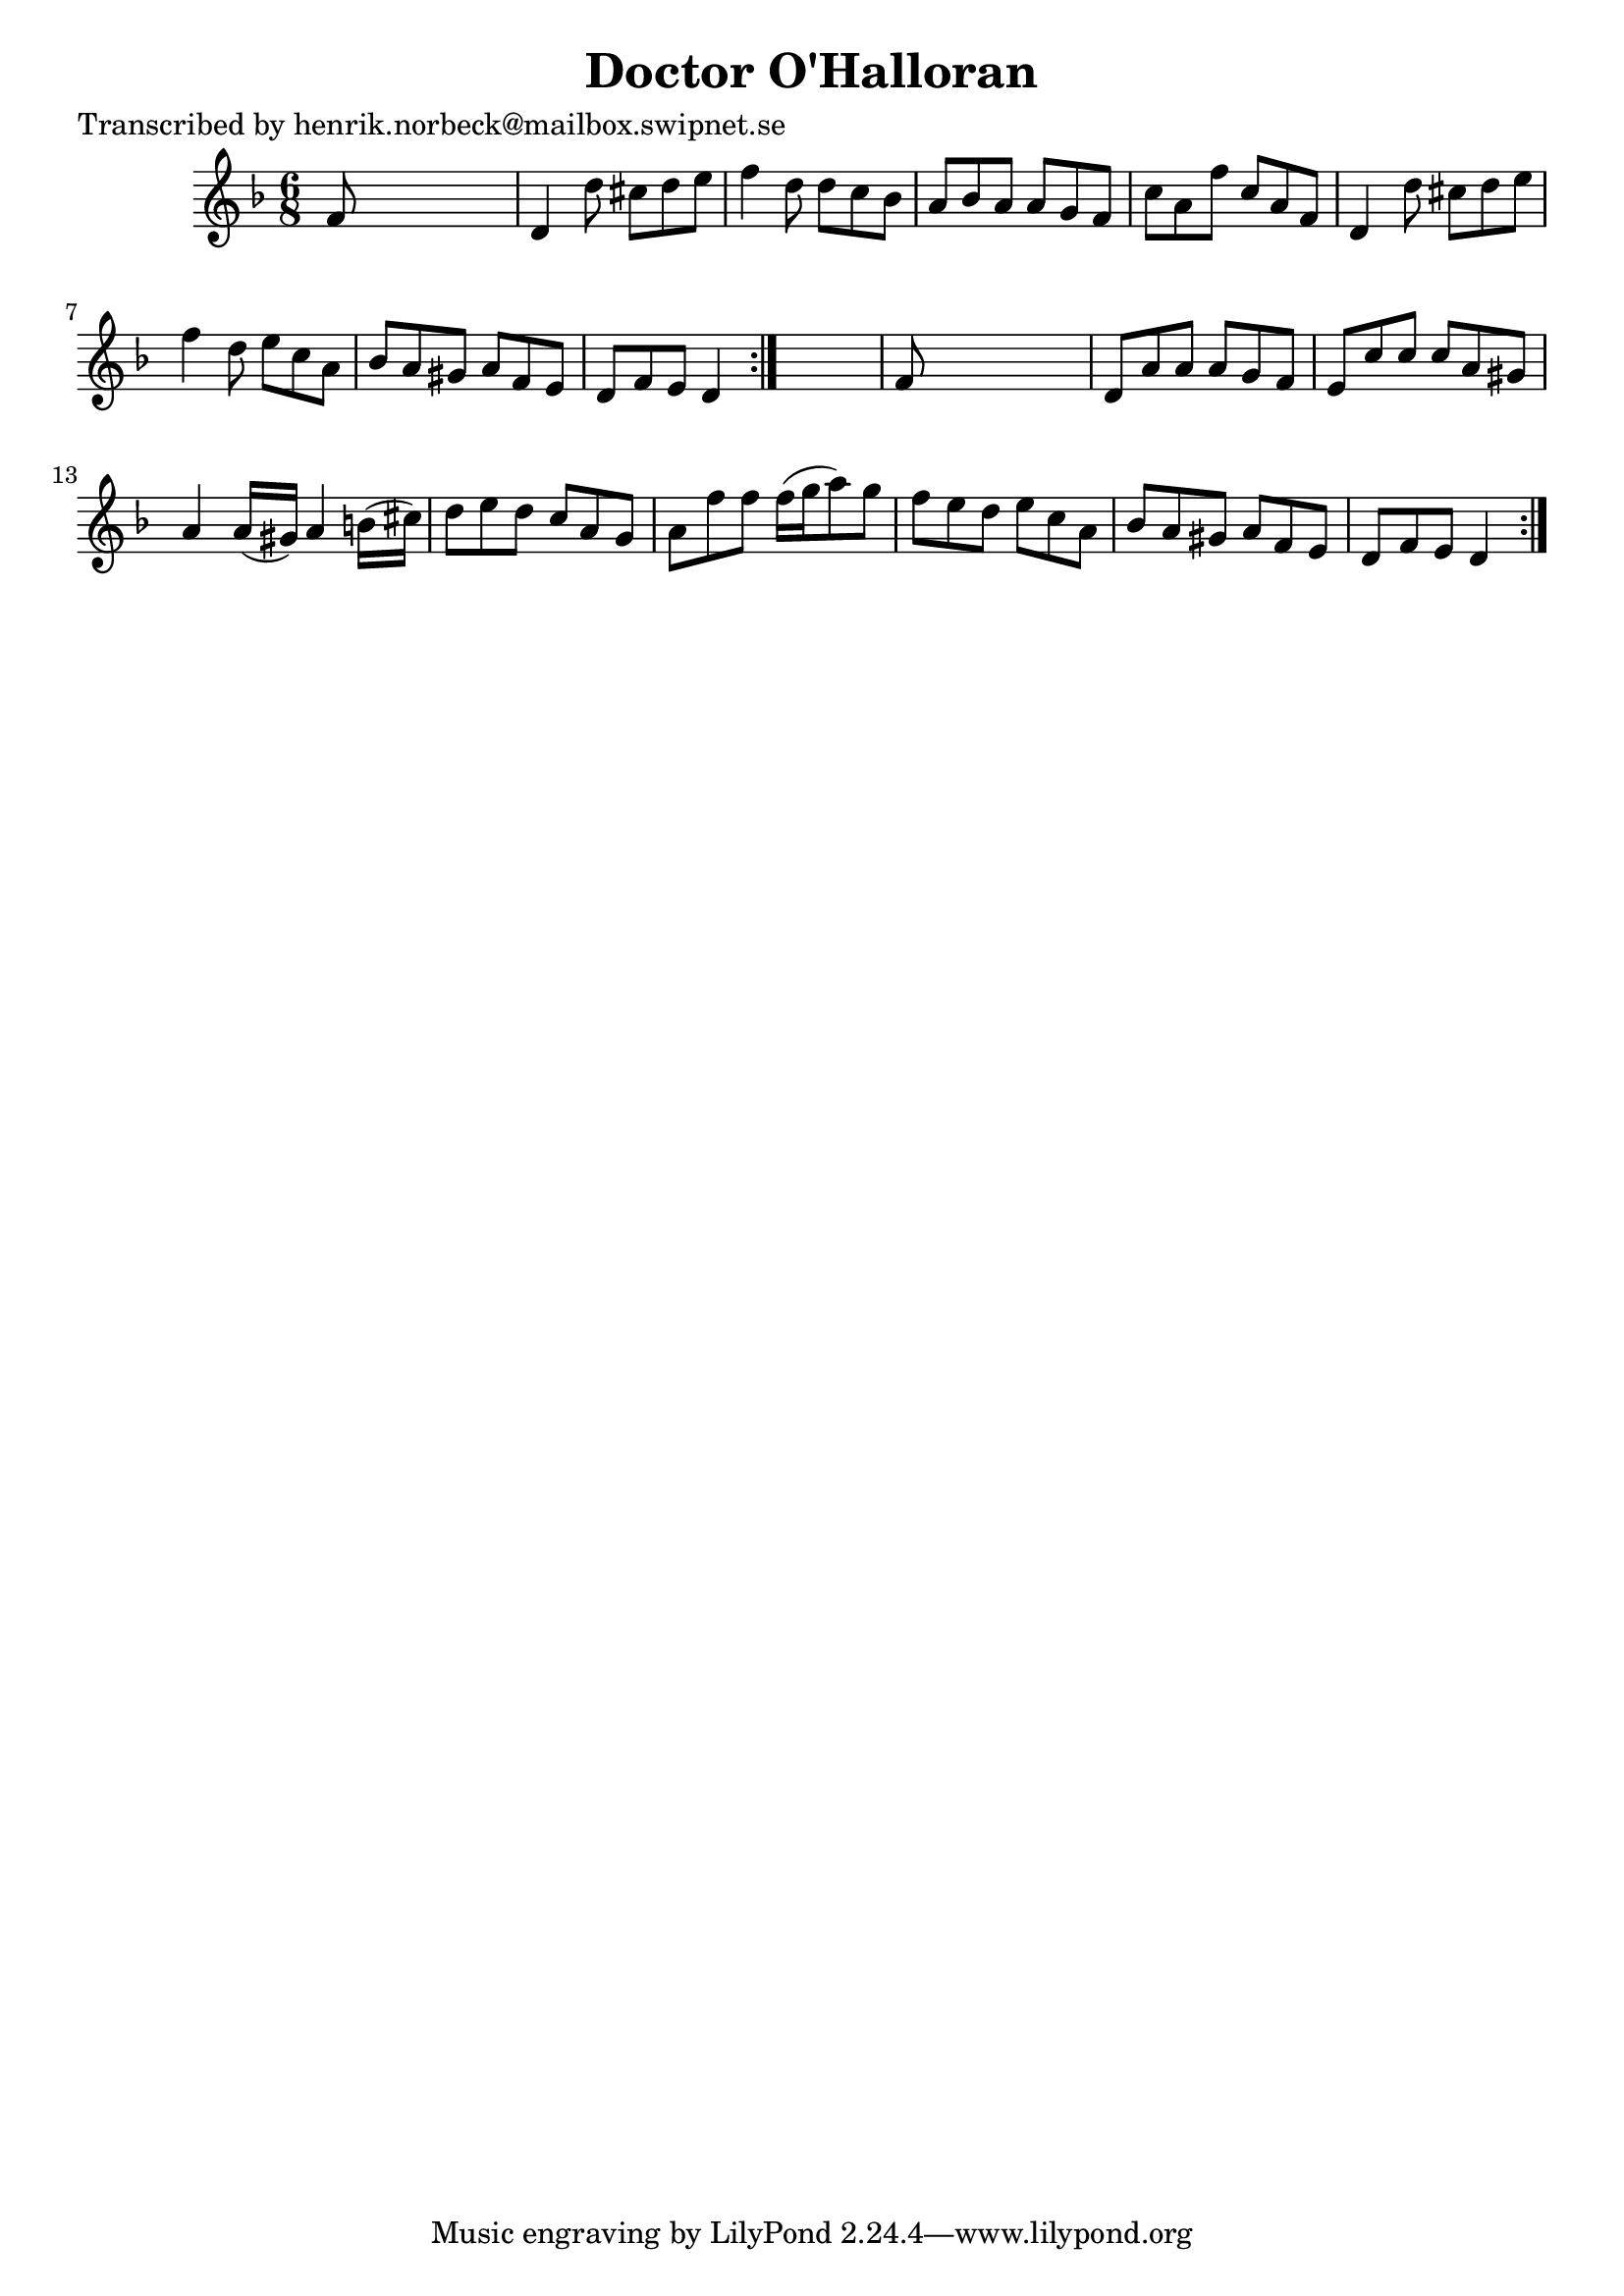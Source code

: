 
\version "2.16.2"
% automatically converted by musicxml2ly from xml/1075_hn.xml

%% additional definitions required by the score:
\language "english"


\header {
    poet = "Transcribed by henrik.norbeck@mailbox.swipnet.se"
    encoder = "abc2xml version 63"
    encodingdate = "2015-01-25"
    title = "Doctor O'Halloran"
    }

\layout {
    \context { \Score
        autoBeaming = ##f
        }
    }
PartPOneVoiceOne =  \relative f' {
    \repeat volta 2 {
        \repeat volta 2 {
            \key d \minor \time 6/8 f8 s8*5 | % 2
            d4 d'8 cs8 [ d8 e8 ] | % 3
            f4 d8 d8 [ c8 bf8 ] | % 4
            a8 [ bf8 a8 ] a8 [ g8 f8 ] | % 5
            c'8 [ a8 f'8 ] c8 [ a8 f8 ] | % 6
            d4 d'8 cs8 [ d8 e8 ] | % 7
            f4 d8 e8 [ c8 a8 ] | % 8
            bf8 [ a8 gs8 ] a8 [ f8 e8 ] | % 9
            d8 [ f8 e8 ] d4 }
        s8 | \barNumberCheck #10
        f8 s8*5 | % 11
        d8 [ a'8 a8 ] a8 [ g8 f8 ] | % 12
        e8 [ c'8 c8 ] c8 [ a8 gs8 ] | % 13
        a4 a16 ( [ gs16 ) ] a4 b16 ( [ cs16 ) ] | % 14
        d8 [ e8 d8 ] c8 [ a8 g8 ] | % 15
        a8 [ f'8 f8 ] f16 ( [ g16 a8 ) g8 ] | % 16
        f8 [ e8 d8 ] e8 [ c8 a8 ] | % 17
        bf8 [ a8 gs8 ] a8 [ f8 e8 ] | % 18
        d8 [ f8 e8 ] d4 }
    }


% The score definition
\score {
    <<
        \new Staff <<
            \context Staff << 
                \context Voice = "PartPOneVoiceOne" { \PartPOneVoiceOne }
                >>
            >>
        
        >>
    \layout {}
    % To create MIDI output, uncomment the following line:
    %  \midi {}
    }

